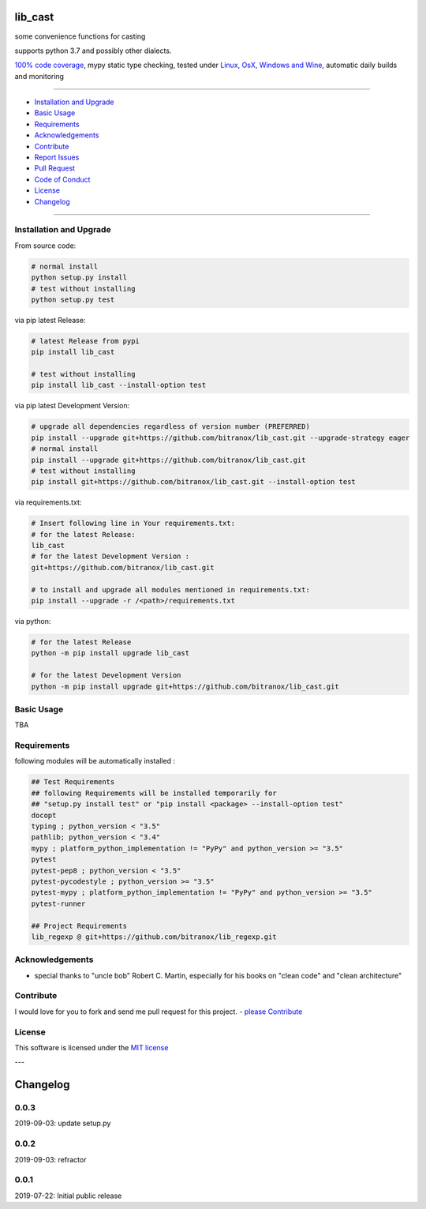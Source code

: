 lib_cast
========

|Pypi Status| |license| |maintenance|

|Build Status| |Codecov Status| |Better Code| |code climate| |snyk security|

.. |license| image:: https://img.shields.io/github/license/webcomics/pywine.svg
   :target: http://en.wikipedia.org/wiki/MIT_License
.. |maintenance| image:: https://img.shields.io/maintenance/yes/2019.svg
.. |Build Status| image:: https://travis-ci.org/bitranox/lib_cast.svg?branch=master
   :target: https://travis-ci.org/bitranox/lib_cast
.. for the pypi status link note the dashes, not the underscore !
.. |Pypi Status| image:: https://badge.fury.io/py/lib-cast.svg
   :target: https://badge.fury.io/py/lib_cast
.. |Codecov Status| image:: https://codecov.io/gh/bitranox/lib_cast/branch/master/graph/badge.svg
   :target: https://codecov.io/gh/bitranox/lib_cast
.. |Better Code| image:: https://bettercodehub.com/edge/badge/bitranox/lib_cast?branch=master
   :target: https://bettercodehub.com/results/bitranox/lib_cast
.. |snyk security| image:: https://snyk.io/test/github/bitranox/lib_cast/badge.svg
   :target: https://snyk.io/test/github/bitranox/lib_cast
.. |code climate| image:: https://api.codeclimate.com/v1/badges/7fa21a0ced3820c5faa9/maintainability
   :target: https://codeclimate.com/github/bitranox/lib_cast/maintainability
   :alt: Maintainability

some convenience functions for casting

supports python 3.7 and possibly other dialects.

`100% code coverage <https://codecov.io/gh/bitranox/lib_cast>`_, mypy static type checking, tested under `Linux, OsX, Windows and Wine <https://travis-ci.org/bitranox/lib_cast>`_, automatic daily builds  and monitoring

----

- `Installation and Upgrade`_
- `Basic Usage`_
- `Requirements`_
- `Acknowledgements`_
- `Contribute`_
- `Report Issues <https://github.com/bitranox/lib_cast/blob/master/ISSUE_TEMPLATE.md>`_
- `Pull Request <https://github.com/bitranox/lib_cast/blob/master/PULL_REQUEST_TEMPLATE.md>`_
- `Code of Conduct <https://github.com/bitranox/lib_cast/blob/master/CODE_OF_CONDUCT.md>`_
- `License`_
- `Changelog`_

----

Installation and Upgrade
------------------------

From source code:

.. code-block:: bash

    # normal install
    python setup.py install
    # test without installing
    python setup.py test

via pip latest Release:

.. code-block:: bash

    # latest Release from pypi
    pip install lib_cast

    # test without installing
    pip install lib_cast --install-option test

via pip latest Development Version:

.. code-block:: bash

    # upgrade all dependencies regardless of version number (PREFERRED)
    pip install --upgrade git+https://github.com/bitranox/lib_cast.git --upgrade-strategy eager
    # normal install
    pip install --upgrade git+https://github.com/bitranox/lib_cast.git
    # test without installing
    pip install git+https://github.com/bitranox/lib_cast.git --install-option test

via requirements.txt:

.. code-block:: bash

    # Insert following line in Your requirements.txt:
    # for the latest Release:
    lib_cast
    # for the latest Development Version :
    git+https://github.com/bitranox/lib_cast.git

    # to install and upgrade all modules mentioned in requirements.txt:
    pip install --upgrade -r /<path>/requirements.txt

via python:

.. code-block:: python

    # for the latest Release
    python -m pip install upgrade lib_cast

    # for the latest Development Version
    python -m pip install upgrade git+https://github.com/bitranox/lib_cast.git

Basic Usage
-----------

TBA

Requirements
------------
following modules will be automatically installed :

.. code-block:: bash

    ## Test Requirements
    ## following Requirements will be installed temporarily for
    ## "setup.py install test" or "pip install <package> --install-option test"
    docopt
    typing ; python_version < "3.5"
    pathlib; python_version < "3.4"
    mypy ; platform_python_implementation != "PyPy" and python_version >= "3.5"
    pytest
    pytest-pep8 ; python_version < "3.5"
    pytest-pycodestyle ; python_version >= "3.5"
    pytest-mypy ; platform_python_implementation != "PyPy" and python_version >= "3.5"
    pytest-runner

    ## Project Requirements
    lib_regexp @ git+https://github.com/bitranox/lib_regexp.git

Acknowledgements
----------------

- special thanks to "uncle bob" Robert C. Martin, especially for his books on "clean code" and "clean architecture"

Contribute
----------

I would love for you to fork and send me pull request for this project.
- `please Contribute <https://github.com/bitranox/lib_cast/blob/master/CONTRIBUTING.md>`_

License
-------

This software is licensed under the `MIT license <http://en.wikipedia.org/wiki/MIT_License>`_

---

Changelog
=========

0.0.3
-----
2019-09-03: update setup.py

0.0.2
-----
2019-09-03: refractor

0.0.1
-----
2019-07-22: Initial public release

